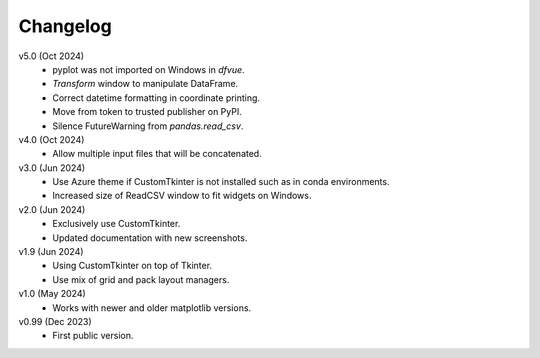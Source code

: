 Changelog
---------

v5.0 (Oct 2024)
   * pyplot was not imported on Windows in `dfvue`.
   * `Transform` window to manipulate DataFrame.
   * Correct datetime formatting in coordinate printing.
   * Move from token to trusted publisher on PyPI.
   * Silence FutureWarning from `pandas.read_csv`.

v4.0 (Oct 2024)
   * Allow multiple input files that will be concatenated.

v3.0 (Jun 2024)
   * Use Azure theme if CustomTkinter is not installed such as in
     conda environments.
   * Increased size of ReadCSV window to fit widgets on Windows.

v2.0 (Jun 2024)
   * Exclusively use CustomTkinter.
   * Updated documentation with new screenshots.

v1.9 (Jun 2024)
   * Using CustomTkinter on top of Tkinter.
   * Use mix of grid and pack layout managers.

v1.0 (May 2024)
   * Works with newer and older matplotlib versions.

v0.99 (Dec 2023)
   * First public version.
